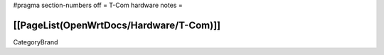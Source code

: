 #pragma section-numbers off
= T-Com hardware notes =

[[PageList(OpenWrtDocs/Hardware/T-Com)]]
----
CategoryBrand
